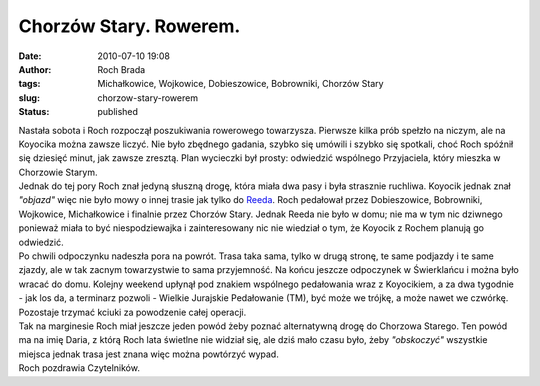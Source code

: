 Chorzów Stary. Rowerem.
#######################
:date: 2010-07-10 19:08
:author: Roch Brada
:tags: Michałkowice, Wojkowice, Dobieszowice, Bobrowniki, Chorzów Stary
:slug: chorzow-stary-rowerem
:status: published

| Nastała sobota i Roch rozpoczął poszukiwania rowerowego towarzysza. Pierwsze kilka prób spełzło na niczym, ale na Koyocika można zawsze liczyć. Nie było zbędnego gadania, szybko się umówili i szybko się spotkali, choć Roch spóźnił się dziesięć minut, jak zawsze zresztą. Plan wycieczki był prosty: odwiedzić wspólnego Przyjaciela, który mieszka w Chorzowie Starym.
| Jednak do tej pory Roch znał jedyną słuszną drogę, która miała dwa pasy i była strasznie ruchliwa. Koyocik jednak znał *"objazd"* więc nie było mowy o innej trasie jak tylko do `Reeda <http://reed-pl.blogspot.com/>`__. Roch pedałował przez Dobieszowice, Bobrowniki, Wojkowice, Michałkowice i finalnie przez Chorzów Stary. Jednak Reeda nie było w domu; nie ma w tym nic dziwnego ponieważ miała to być niespodziewajka i zainteresowany nic nie wiedział o tym, że Koyocik z Rochem planują go odwiedzić.
| Po chwili odpoczynku nadeszła pora na powrót. Trasa taka sama, tylko w drugą stronę, te same podjazdy i te same zjazdy, ale w tak zacnym towarzystwie to sama przyjemność. Na końcu jeszcze odpoczynek w Świerklańcu i można było wracać do domu. Kolejny weekend upłynął pod znakiem wspólnego pedałowania wraz z Koyocikiem, a za dwa tygodnie - jak los da, a terminarz pozwoli - Wielkie Jurajskie Pedałowanie (TM), być może we trójkę, a może nawet we czwórkę. Pozostaje trzymać kciuki za powodzenie całej operacji.
| Tak na marginesie Roch miał jeszcze jeden powód żeby poznać alternatywną drogę do Chorzowa Starego. Ten powód ma na imię Daria, z którą Roch lata świetlne nie widział się, ale dziś mało czasu było, żeby *"obskoczyć"* wszystkie miejsca jednak trasa jest znana więc można powtórzyć wypad.
| Roch pozdrawia Czytelników.
